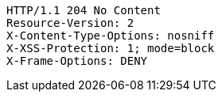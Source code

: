 [source,http,options="nowrap"]
----
HTTP/1.1 204 No Content
Resource-Version: 2
X-Content-Type-Options: nosniff
X-XSS-Protection: 1; mode=block
X-Frame-Options: DENY

----